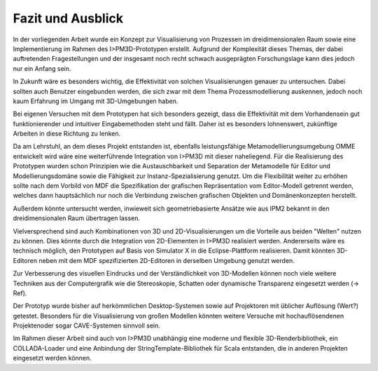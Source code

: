 ******************
Fazit und Ausblick
******************

In der vorliegenden Arbeit wurde ein Konzept zur Visualisierung von Prozessen im dreidimensionalen Raum sowie eine Implementierung im Rahmen des I>PM3D-Prototypen erstellt.
Aufgrund der Komplexität dieses Themas, der dabei auftretenden Fragestellungen und der insgesamt noch recht schwach ausgeprägten Forschungslage kann dies jedoch nur ein Anfang sein. 

In Zukunft wäre es besonders wichtig, die Effektivität von solchen Visualisierungen genauer zu untersuchen. Dabei sollten auch Benutzer eingebunden werden, die sich zwar mit dem Thema Prozessmodellierung auskennen, jedoch noch kaum Erfahrung im Umgang mit 3D-Umgebungen haben.

Bei eigenen Versuchen mit dem Prototypen hat sich besonders gezeigt, dass die Effektivität mit dem Vorhandensein gut funktionierender und intuitiver Eingabemethoden steht und fällt. Daher ist es besonders lohnenswert, zukünftige Arbeiten in diese Richtung zu lenken.

Da am Lehrstuhl, an dem dieses Projekt entstanden ist, ebenfalls leistungsfähige Metamodellierungsumgebung OMME entwickelt wird wäre eine weiterführende Integration von I>PM3D mit dieser naheliegend. Für die Realisierung des Prototypen wurden schon Prinzipien wie die Austauschbarkeit und Separation der Metamodelle für Editor und Modellierungsdomäne sowie die Fähigkeit zur Instanz-Spezialisierung genutzt. Um die Flexibilität weiter zu erhöhen sollte nach dem Vorbild von MDF die Spezifikation der grafischen Repräsentation vom Editor-Modell getrennt werden, welches dann hauptsächlich nur noch die Verbindung zwischen grafischen Objekten und Domänenkonzepten herstellt.

Außerdem könnte untersucht werden, inwieweit sich geometriebasierte Ansätze wie aus IPM2 bekannt in den dreidimensionalen Raum übertragen lassen.

Vielversprechend sind auch Kombinationen von 3D und 2D-Visualisierungen um die Vorteile aus beiden "Welten" nutzen zu können. Dies könnte durch die Integration von 2D-Elementen in I>PM3D realisiert werden. Andererseits wäre es technisch möglich, den Prototypen auf Basis von Simulator X in die Eclipse-Plattform realisieren. Damit könnten 3D-Editoren neben mit dem MDF spezifizierten 2D-Editoren in derselben Umgebung genutzt werden.

Zur Verbesserung des visuellen Eindrucks und der Verständlichkeit von 3D-Modellen können noch viele weitere Techniken aus der Computergrafik wie die Stereoskopie, Schatten oder dynamische Transparenz eingesetzt werden (-> Ref).

Der Prototyp wurde bisher auf herkömmlichen Desktop-Systemen sowie auf Projektoren mit üblicher Auflösung (Wert?) getestet. Besonders für die Visualisierung von großen Modellen könnten weitere Versuche mit hochauflösendenen Projektenoder sogar CAVE-Systemen sinnvoll sein. 

Im Rahmen dieser Arbeit sind auch von I>PM3D unabhängig eine moderne und flexible 3D-Renderbibliothek, ein COLLADA-Loader und eine Anbindung der StringTemplate-Bibliothek für Scala entstanden, die in anderen Projekten eingesetzt werden können.
